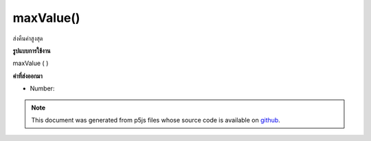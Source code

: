 .. raw:: html

	<script src="https://sketch.netpie.io/widget/p5-widget.js"></script>

maxValue()
==========

ส่งคืนค่าสูงสุด

.. Return the highest value.
**รูปแบบการใช้งาน**

maxValue ( )

**ค่าที่ส่งออกมา**

- Number: 

.. Number: 

.. raw:: html

	<script type="text/p5" data-autoplay data-hide-sourcecode>
	function setup() {
	  var myDictionary = createNumberDict({2 : -10, 4 : 0.65, 1.2 : 3});
	  var highestValue = myDictionary.maxValue(); // value is 3
	}

	</script>

	<br><br>

.. note:: This document was generated from p5js files whose source code is available on `github <https://github.com/processing/p5.js>`_.
